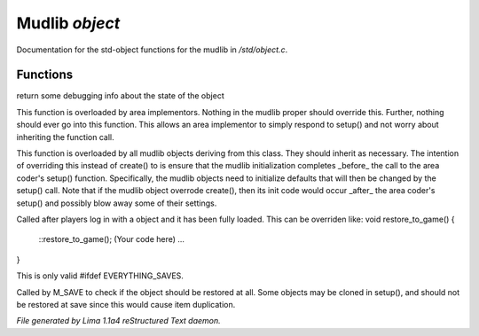 Mudlib *object*
****************

Documentation for the std-object functions for the mudlib in */std/object.c*.

Functions
=========
.. c:function:: string stat_me()

return some debugging info about the state of the object


.. c:function:: void setup(mixed *args...)

This function is overloaded by area implementors.  Nothing in
the mudlib proper should override this.  Further, nothing should
ever go into this function.  This allows an area implementor to
simply respond to setup() and not worry about inheriting the
function call.


.. c:function:: void mudlib_setup(mixed *args...)

This function is overloaded by all mudlib objects deriving from
this class.  They should inherit as necessary.  The intention of
overriding this instead of create() to is ensure that the mudlib
initialization completes _before_ the call to the area coder's
setup() function.  Specifically, the mudlib objects need to
initialize defaults that will then be changed by the setup() call.
Note that if the mudlib object overrode create(), then its init
code would occur _after_ the area coder's setup() and possibly
blow away some of their settings.


.. c:function:: void restore_to_game()

Called after players log in with a object and it has been fully
loaded. This can be overriden like:
void restore_to_game()
{
   ::restore_to_game();
   (Your code here)
   ...
}

This is only valid #ifdef EVERYTHING_SAVES.


.. c:function:: int do_not_restore()

Called by M_SAVE to check if the object should be restored at all.
Some objects may be cloned in setup(), and should not be restored
at save since this would cause item duplication.



*File generated by Lima 1.1a4 reStructured Text daemon.*
